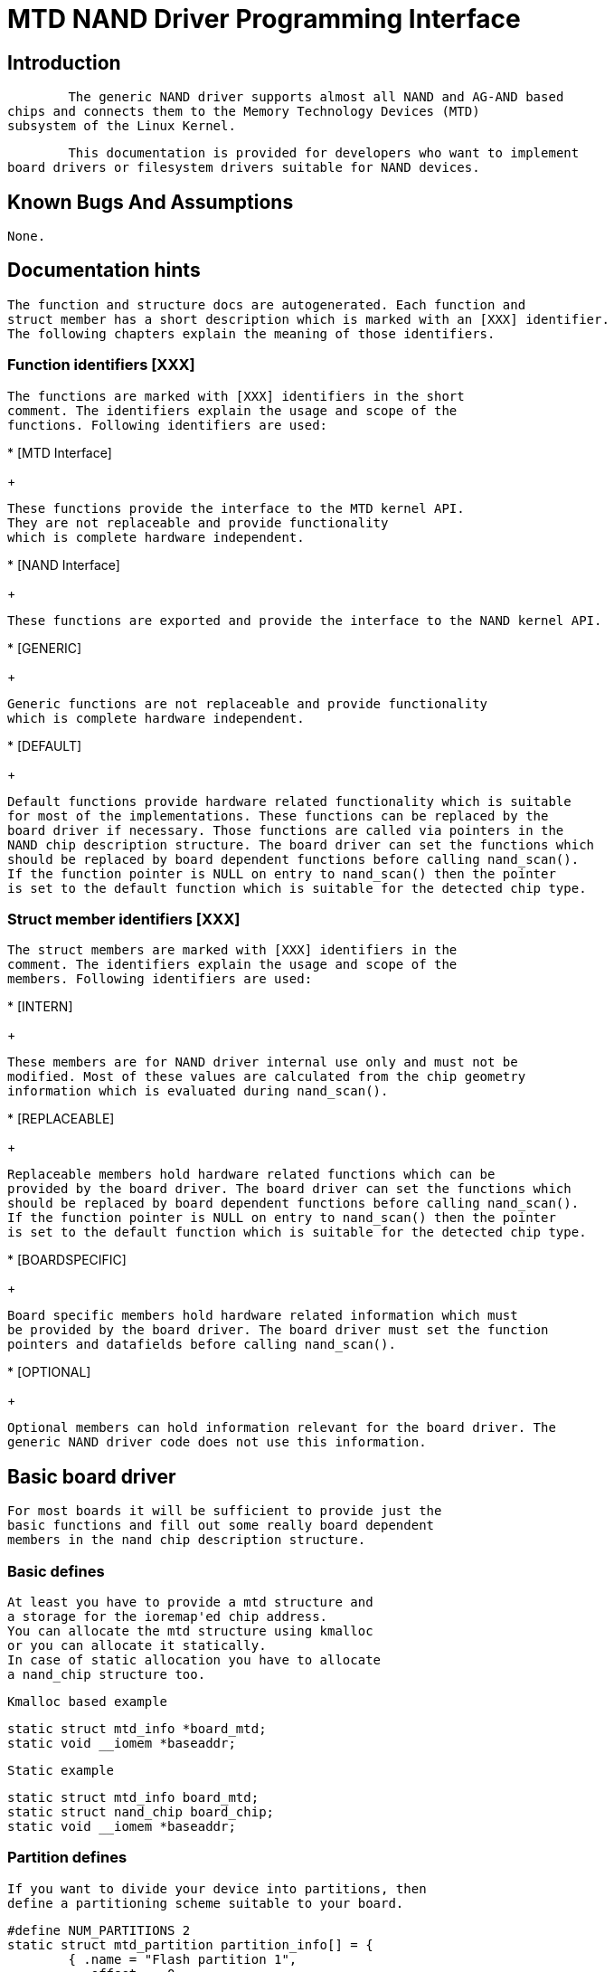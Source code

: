 = MTD NAND Driver Programming Interface

[[intro]]

== Introduction


  	The generic NAND driver supports almost all NAND and AG-AND based
	chips and connects them to the Memory Technology Devices (MTD)
	subsystem of the Linux Kernel.
  


  	This documentation is provided for developers who want to implement
	board drivers or filesystem drivers suitable for NAND devices.
  

[[bugs]]

== Known Bugs And Assumptions


	None.	
  

[[dochints]]

== Documentation hints


     The function and structure docs are autogenerated. Each function and 
     struct member has a short description which is marked with an [XXX] identifier.
     The following chapters explain the meaning of those identifiers.
     

[[Function_identifiers_XXX]]

=== Function identifiers [XXX]


	The functions are marked with [XXX] identifiers in the short
	comment. The identifiers explain the usage and scope of the
	functions. Following identifiers are used:
     	


* 
	  	[MTD Interface]
+

		These functions provide the interface to the MTD kernel API. 
		They are not replaceable and provide functionality
		which is complete hardware independent.
		


* 
	  	[NAND Interface]
+

		These functions are exported and provide the interface to the NAND kernel API. 
		


* 
	  	[GENERIC]
+

		Generic functions are not replaceable and provide functionality
		which is complete hardware independent.
		


* 
	  	[DEFAULT]
+

		Default functions provide hardware related functionality which is suitable
		for most of the implementations. These functions can be replaced by the
		board driver if necessary. Those functions are called via pointers in the
		NAND chip description structure. The board driver can set the functions which
		should be replaced by board dependent functions before calling nand_scan().
		If the function pointer is NULL on entry to nand_scan() then the pointer
		is set to the default function which is suitable for the detected chip type.
		

[[Struct_member_identifiers_XXX]]

=== Struct member identifiers [XXX]


	The struct members are marked with [XXX] identifiers in the 
	comment. The identifiers explain the usage and scope of the
	members. Following identifiers are used:
     	


* 
	  	[INTERN]
+

		These members are for NAND driver internal use only and must not be
		modified. Most of these values are calculated from the chip geometry
		information which is evaluated during nand_scan().
		


* 
	  	[REPLACEABLE]
+

		Replaceable members hold hardware related functions which can be 
		provided by the board driver. The board driver can set the functions which
		should be replaced by board dependent functions before calling nand_scan().
		If the function pointer is NULL on entry to nand_scan() then the pointer
		is set to the default function which is suitable for the detected chip type.
		


* 
	  	[BOARDSPECIFIC]
+

		Board specific members hold hardware related information which must
		be provided by the board driver. The board driver must set the function
		pointers and datafields before calling nand_scan().
		


* 
	  	[OPTIONAL]
+

		Optional members can hold information relevant for the board driver. The
		generic NAND driver code does not use this information.
		

[[basicboarddriver]]

== Basic board driver


		For most boards it will be sufficient to provide just the
		basic functions and fill out some really board dependent
		members in the nand chip description structure.
	

[[Basic_defines]]

=== Basic defines


			At least you have to provide a mtd structure and
			a storage for the ioremap'ed chip address.
			You can allocate the mtd structure using kmalloc
			or you can allocate it statically.
			In case of static allocation you have to allocate
			a nand_chip structure too.
		


			Kmalloc based example
		


----

static struct mtd_info *board_mtd;
static void __iomem *baseaddr;
		
----


			Static example
		


----

static struct mtd_info board_mtd;
static struct nand_chip board_chip;
static void __iomem *baseaddr;
		
----

[[Partition_defines]]

=== Partition defines


			If you want to divide your device into partitions, then
			define a partitioning scheme suitable to your board.
		


----

#define NUM_PARTITIONS 2
static struct mtd_partition partition_info[] = {
	{ .name = "Flash partition 1",
	  .offset =  0,
	  .size =    8 * 1024 * 1024 },
	{ .name = "Flash partition 2",
	  .offset =  MTDPART_OFS_NEXT,
	  .size =    MTDPART_SIZ_FULL },
};
		
----

[[Hardware_control_functions]]

=== Hardware control function


			The hardware control function provides access to the 
			control pins of the NAND chip(s). 
			The access can be done by GPIO pins or by address lines.
			If you use address lines, make sure that the timing
			requirements are met.
		


			_GPIO based example_
		


----

static void board_hwcontrol(struct mtd_info *mtd, int cmd)
{
	switch(cmd){
		case NAND_CTL_SETCLE: /* Set CLE pin high */ break;
		case NAND_CTL_CLRCLE: /* Set CLE pin low */ break;
		case NAND_CTL_SETALE: /* Set ALE pin high */ break;
		case NAND_CTL_CLRALE: /* Set ALE pin low */ break;
		case NAND_CTL_SETNCE: /* Set nCE pin low */ break;
		case NAND_CTL_CLRNCE: /* Set nCE pin high */ break;
	}
}
		
----


			_Address lines based example._ It's assumed that the
			nCE pin is driven by a chip select decoder.
		


----

static void board_hwcontrol(struct mtd_info *mtd, int cmd)
{
	struct nand_chip *this = (struct nand_chip *) mtd->priv;
	switch(cmd){
		case NAND_CTL_SETCLE: this->IO_ADDR_W |= CLE_ADRR_BIT;  break;
		case NAND_CTL_CLRCLE: this->IO_ADDR_W &= ~CLE_ADRR_BIT; break;
		case NAND_CTL_SETALE: this->IO_ADDR_W |= ALE_ADRR_BIT;  break;
		case NAND_CTL_CLRALE: this->IO_ADDR_W &= ~ALE_ADRR_BIT; break;
	}
}
		
----

[[Device_ready_function]]

=== Device ready function


			If the hardware interface has the ready busy pin of the NAND chip connected to a
			GPIO or other accessible I/O pin, this function is used to read back the state of the
			pin. The function has no arguments and should return 0, if the device is busy (R/B pin 
			is low) and 1, if the device is ready (R/B pin is high).
			If the hardware interface does not give access to the ready busy pin, then
			the function must not be defined and the function pointer this-&gt;dev_ready is set to NULL.		
		

[[Init_function]]

=== Init function


			The init function allocates memory and sets up all the board
			specific parameters and function pointers. When everything
			is set up nand_scan() is called. This function tries to
			detect and identify then chip. If a chip is found all the
			internal data fields are initialized accordingly.
			The structure(s) have to be zeroed out first and then filled with the necessary
			information about the device.
		


----

static int __init board_init (void)
{
	struct nand_chip *this;
	int err = 0;

	/* Allocate memory for MTD device structure and private data */
	board_mtd = kzalloc(sizeof(struct mtd_info) + sizeof(struct nand_chip), GFP_KERNEL);
	if (!board_mtd) {
		printk ("Unable to allocate NAND MTD device structure.\n");
		err = -ENOMEM;
		goto out;
	}

	/* map physical address */
	baseaddr = ioremap(CHIP_PHYSICAL_ADDRESS, 1024);
	if (!baseaddr) {
		printk("Ioremap to access NAND chip failed\n");
		err = -EIO;
		goto out_mtd;
	}

	/* Get pointer to private data */
	this = (struct nand_chip *) ();
	/* Link the private data with the MTD structure */
	board_mtd->priv = this;

	/* Set address of NAND IO lines */
	this->IO_ADDR_R = baseaddr;
	this->IO_ADDR_W = baseaddr;
	/* Reference hardware control function */
	this->hwcontrol = board_hwcontrol;
	/* Set command delay time, see datasheet for correct value */
	this->chip_delay = CHIP_DEPENDEND_COMMAND_DELAY;
	/* Assign the device ready function, if available */
	this->dev_ready = board_dev_ready;
	this->eccmode = NAND_ECC_SOFT;

	/* Scan to find existence of the device */
	if (nand_scan (board_mtd, 1)) {
		err = -ENXIO;
		goto out_ior;
	}
	
	add_mtd_partitions(board_mtd, partition_info, NUM_PARTITIONS);
	goto out;

out_ior:
	iounmap(baseaddr);
out_mtd:
	kfree (board_mtd);
out:
	return err;
}
module_init(board_init);
		
----

[[Exit_function]]

=== Exit function


			The exit function is only necessary if the driver is
			compiled as a module. It releases all resources which
			are held by the chip driver and unregisters the partitions
			in the MTD layer.
		


----

#ifdef MODULE
static void __exit board_cleanup (void)
{
	/* Release resources, unregister device */
	nand_release (board_mtd);

	/* unmap physical address */
	iounmap(baseaddr);
	
	/* Free the MTD device structure */
	kfree (board_mtd);
}
module_exit(board_cleanup);
#endif
		
----

[[boarddriversadvanced]]

== Advanced board driver functions


		This chapter describes the advanced functionality of the NAND
		driver. For a list of functions which can be overridden by the board
		driver see the documentation of the nand_chip structure.
	

[[Multiple_chip_control]]

=== Multiple chip control


			The nand driver can control chip arrays. Therefore the
			board driver must provide an own select_chip function. This
			function must (de)select the requested chip.
			The function pointer in the nand_chip structure must
			be set before calling nand_scan(). The maxchip parameter
			of nand_scan() defines the maximum number of chips to
			scan for. Make sure that the select_chip function can
			handle the requested number of chips.
		


			The nand driver concatenates the chips to one virtual
			chip and provides this virtual chip to the MTD layer.
		


			_Note: The driver can only handle linear chip arrays of equally sized chips. There is no support for parallel arrays which extend the buswidth._
		


			_GPIO based example_
		


----

static void board_select_chip (struct mtd_info *mtd, int chip)
{
	/* Deselect all chips, set all nCE pins high */
	GPIO(BOARD_NAND_NCE) |= 0xff;	
	if (chip >= 0)
		GPIO(BOARD_NAND_NCE) &= ~ (1 << chip);
}
		
----


			_Address lines based example._
			Its assumed that the nCE pins are connected to an
			address decoder.
		


----

static void board_select_chip (struct mtd_info *mtd, int chip)
{
	struct nand_chip *this = (struct nand_chip *) mtd->priv;
	
	/* Deselect all chips */
	this->IO_ADDR_R &= ~BOARD_NAND_ADDR_MASK;
	this->IO_ADDR_W &= ~BOARD_NAND_ADDR_MASK;
	switch (chip) {
	case 0:
		this->IO_ADDR_R |= BOARD_NAND_ADDR_CHIP0;
		this->IO_ADDR_W |= BOARD_NAND_ADDR_CHIP0;
		break;
	....	
	case n:
		this->IO_ADDR_R |= BOARD_NAND_ADDR_CHIPn;
		this->IO_ADDR_W |= BOARD_NAND_ADDR_CHIPn;
		break;
	}	
}
		
----

[[Hardware_ECC_support]]

=== Hardware ECC support

[[Functions_and_constants]]

==== Functions and constants


				The nand driver supports three different types of
				hardware ECC.
				
* NAND_ECC_HW3_256
+

				Hardware ECC generator providing 3 bytes ECC per
				256 byte.
				


* NAND_ECC_HW3_512
+

				Hardware ECC generator providing 3 bytes ECC per
				512 byte.
				


* NAND_ECC_HW6_512
+

				Hardware ECC generator providing 6 bytes ECC per
				512 byte.
				


* NAND_ECC_HW8_512
+

				Hardware ECC generator providing 6 bytes ECC per
				512 byte.
				


				If your hardware generator has a different functionality
				add it at the appropriate place in nand_base.c
			


				The board driver must provide following functions:
				
* enable_hwecc
+

				This function is called before reading / writing to
				the chip. Reset or initialize the hardware generator
				in this function. The function is called with an
				argument which let you distinguish between read 
				and write operations.
				


* calculate_ecc
+

				This function is called after read / write from / to
				the chip. Transfer the ECC from the hardware to
				the buffer. If the option NAND_HWECC_SYNDROME is set
				then the function is only called on write. See below.
				


* correct_data
+

				In case of an ECC error this function is called for
				error detection and correction. Return 1 respectively 2
				in case the error can be corrected. If the error is
				not correctable return -1. If your hardware generator
				matches the default algorithm of the nand_ecc software
				generator then use the correction function provided
				by nand_ecc instead of implementing duplicated code.
				


			

[[Hardware_ECC_with_syndrome_calculation]]

==== Hardware ECC with syndrome calculation


				Many hardware ECC implementations provide Reed-Solomon
				codes and calculate an error syndrome on read. The syndrome
				must be converted to a standard Reed-Solomon syndrome
				before calling the error correction code in the generic
				Reed-Solomon library.
			


				The ECC bytes must be placed immediately after the data
				bytes in order to make the syndrome generator work. This
				is contrary to the usual layout used by software ECC. The
				separation of data and out of band area is not longer
				possible. The nand driver code handles this layout and
				the remaining free bytes in the oob area are managed by 
				the autoplacement code. Provide a matching oob-layout
				in this case. See rts_from4.c and diskonchip.c for 
				implementation reference. In those cases we must also
				use bad block tables on FLASH, because the ECC layout is
				interfering with the bad block marker positions.
				See bad block table support for details.
			

[[Bad_Block_table_support]]

=== Bad block table support


			Most NAND chips mark the bad blocks at a defined
			position in the spare area. Those blocks must 
			not be erased under any circumstances as the bad 
			block information would be lost.
			It is possible to check the bad block mark each
			time when the blocks are accessed by reading the
			spare area of the first page in the block. This
			is time consuming so a bad block table is used.
		


			The nand driver supports various types of bad block
			tables.
			
* Per device
+

			The bad block table contains all bad block information
			of the device which can consist of multiple chips.
			


* Per chip
+

			A bad block table is used per chip and contains the
			bad block information for this particular chip.
			


* Fixed offset
+

			The bad block table is located at a fixed offset
			in the chip (device). This applies to various
			DiskOnChip devices.
			


* Automatic placed
+

			The bad block table is automatically placed and
			detected either at the end or at the beginning
			of a chip (device)
			


* Mirrored tables
+

			The bad block table is mirrored on the chip (device) to
			allow updates of the bad block table without data loss.
			


		

	
			nand_scan() calls the function nand_default_bbt(). 
			nand_default_bbt() selects appropriate default
			bad block table descriptors depending on the chip information
			which was retrieved by nand_scan().
		


			The standard policy is scanning the device for bad 
			blocks and build a ram based bad block table which
			allows faster access than always checking the
			bad block information on the flash chip itself.
		

[[Flash_based_tables]]

==== Flash based tables


				It may be desired or necessary to keep a bad block table in FLASH.
				For AG-AND chips this is mandatory, as they have no factory marked
				bad blocks. They have factory marked good blocks. The marker pattern
				is erased when the block is erased to be reused. So in case of
				powerloss before writing the pattern back to the chip this block 
				would be lost and added to the bad blocks. Therefore we scan the 
				chip(s) when we detect them the first time for good blocks and 
				store this information in a bad block table before erasing any 
				of the blocks.
			


				The blocks in which the tables are stored are protected against
				accidental access by marking them bad in the memory bad block
				table. The bad block table management functions are allowed
				to circumvent this protection.
			


				The simplest way to activate the FLASH based bad block table support 
				is to set the option NAND_BBT_USE_FLASH in the bbt_option field of
				the nand chip structure before calling nand_scan(). For AG-AND
				chips is this done by default.
				This activates the default FLASH based bad block table functionality 
				of the NAND driver. The default bad block table options are
				
* Store bad block table per chip


* Use 2 bits per block


* Automatic placement at the end of the chip


* Use mirrored tables with version numbers


* Reserve 4 blocks at the end of the chip


			

[[User_defined_tables]]

==== User defined tables


				User defined tables are created by filling out a 
				nand_bbt_descr structure and storing the pointer in the
				nand_chip structure member bbt_td before calling nand_scan(). 
				If a mirror table is necessary a second structure must be
				created and a pointer to this structure must be stored
				in bbt_md inside the nand_chip structure. If the bbt_md 
				member is set to NULL then only the main table is used
				and no scan for the mirrored table is performed.
			


				The most important field in the nand_bbt_descr structure
				is the options field. The options define most of the 
				table properties. Use the predefined constants from
				nand.h to define the options.
				
* Number of bits per block
+
The supported number of bits is 1, 2, 4, 8.


* Table per chip
+
Setting the constant NAND_BBT_PERCHIP selects that
				a bad block table is managed for each chip in a chip array.
				If this option is not set then a per device bad block table
				is used.


* Table location is absolute
+
Use the option constant NAND_BBT_ABSPAGE and
				define the absolute page number where the bad block
				table starts in the field pages. If you have selected bad block
				tables per chip and you have a multi chip array then the start page
				must be given for each chip in the chip array. Note: there is no scan
				for a table ident pattern performed, so the fields 
				pattern, veroffs, offs, len can be left uninitialized


* Table location is automatically detected
+
The table can either be located in the first or the last good
				blocks of the chip (device). Set NAND_BBT_LASTBLOCK to place
				the bad block table at the end of the chip (device). The
				bad block tables are marked and identified by a pattern which
				is stored in the spare area of the first page in the block which
				holds the bad block table. Store a pointer to the pattern  
				in the pattern field. Further the length of the pattern has to be 
				stored in len and the offset in the spare area must be given
				in the offs member of the nand_bbt_descr structure. For mirrored
				bad block tables different patterns are mandatory.


* Table creation
+
Set the option NAND_BBT_CREATE to enable the table creation
				if no table can be found during the scan. Usually this is done only 
				once if a new chip is found. 


* Table write support
+
Set the option NAND_BBT_WRITE to enable the table write support.
				This allows the update of the bad block table(s) in case a block has
				to be marked bad due to wear. The MTD interface function block_markbad
				is calling the update function of the bad block table. If the write
				support is enabled then the table is updated on FLASH.
+

				Note: Write support should only be enabled for mirrored tables with
				version control.
				


* Table version control
+
Set the option NAND_BBT_VERSION to enable the table version control.
				It's highly recommended to enable this for mirrored tables with write
				support. It makes sure that the risk of losing the bad block
				table information is reduced to the loss of the information about the
				one worn out block which should be marked bad. The version is stored in
				4 consecutive bytes in the spare area of the device. The position of
				the version number is defined by the member veroffs in the bad block table
				descriptor.


* Save block contents on write
+

				In case that the block which holds the bad block table does contain
				other useful information, set the option NAND_BBT_SAVECONTENT. When
				the bad block table is written then the whole block is read the bad
				block table is updated and the block is erased and everything is 
				written back. If this option is not set only the bad block table
				is written and everything else in the block is ignored and erased.
				


* Number of reserved blocks
+

				For automatic placement some blocks must be reserved for
				bad block table storage. The number of reserved blocks is defined 
				in the maxblocks member of the bad block table description structure.
				Reserving 4 blocks for mirrored tables should be a reasonable number. 
				This also limits the number of blocks which are scanned for the bad
				block table ident pattern.
				


			

[[Spare_area_placement]]

=== Spare area (auto)placement


			The nand driver implements different possibilities for
			placement of filesystem data in the spare area, 
			
* Placement defined by fs driver


* Automatic placement


			The default placement function is automatic placement. The
			nand driver has built in default placement schemes for the
			various chiptypes. If due to hardware ECC functionality the
			default placement does not fit then the board driver can
			provide a own placement scheme.
		


			File system drivers can provide a own placement scheme which
			is used instead of the default placement scheme.
		


			Placement schemes are defined by a nand_oobinfo structure
	     		
----

struct nand_oobinfo {
	int	useecc;
	int	eccbytes;
	int	eccpos[24];
	int	oobfree[8][2];
};
	     		
----


			
* useecc
+

				The useecc member controls the ecc and placement function. The header
				file include/mtd/mtd-abi.h contains constants to select ecc and
				placement. MTD_NANDECC_OFF switches off the ecc complete. This is
				not recommended and available for testing and diagnosis only.
				MTD_NANDECC_PLACE selects caller defined placement, MTD_NANDECC_AUTOPLACE
				selects automatic placement.
			


* eccbytes
+

				The eccbytes member defines the number of ecc bytes per page.
			


* eccpos
+

				The eccpos array holds the byte offsets in the spare area where
				the ecc codes are placed.
			


* oobfree
+

				The oobfree array defines the areas in the spare area which can be
				used for automatic placement. The information is given in the format
				{offset, size}. offset defines the start of the usable area, size the
				length in bytes. More than one area can be defined. The list is terminated
				by an {0, 0} entry.
			


		

[[Placement_defined_by_fs_driver]]

==== Placement defined by fs driver


				The calling function provides a pointer to a nand_oobinfo
				structure which defines the ecc placement. For writes the
				caller must provide a spare area buffer along with the
				data buffer. The spare area buffer size is (number of pages) *
				(size of spare area). For reads the buffer size is
				(number of pages) * ((size of spare area) + (number of ecc
				steps per page) * sizeof (int)). The driver stores the
				result of the ecc check for each tuple in the spare buffer.
				The storage sequence is 
			


				&lt;spare data page 0&gt;&lt;ecc result 0&gt;...&lt;ecc result n&gt;
			


				...
			


				&lt;spare data page n&gt;&lt;ecc result 0&gt;...&lt;ecc result n&gt;
			


				This is a legacy mode used by YAFFS1.
			


				If the spare area buffer is NULL then only the ECC placement is
				done according to the given scheme in the nand_oobinfo structure.
			

[[Automatic_placement]]

==== Automatic placement


				Automatic placement uses the built in defaults to place the
				ecc bytes in the spare area. If filesystem data have to be stored /
				read into the spare area then the calling function must provide a
				buffer. The buffer size per page is determined by the oobfree array in
				the nand_oobinfo structure.
			


				If the spare area buffer is NULL then only the ECC placement is
				done according to the default builtin scheme.
			

[[Spare_area_autoplacement_default]]

=== Spare area autoplacement default schemes

[[pagesize_256]]

==== 256 byte pagesize


|===============
|Offset|Content|Comment
|0x00|ECC byte 0|Error correction code byte 0
|0x01|ECC byte 1|Error correction code byte 1
|0x02|ECC byte 2|Error correction code byte 2
|0x03|Autoplace 0|
|0x04|Autoplace 1|
|0x05|Bad block marker|If any bit in this byte is zero, then this block is bad.
This applies only to the first page in a block. In the remaining
pages this byte is reserved
|0x06|Autoplace 2|
|0x07|Autoplace 3|

|===============


[[pagesize_512]]

==== 512 byte pagesize


|===============
|Offset|Content|Comment
|0x00|ECC byte 0|Error correction code byte 0 of the lower 256 Byte data in
this page
|0x01|ECC byte 1|Error correction code byte 1 of the lower 256 Bytes of data
in this page
|0x02|ECC byte 2|Error correction code byte 2 of the lower 256 Bytes of data
in this page
|0x03|ECC byte 3|Error correction code byte 0 of the upper 256 Bytes of data
in this page
|0x04|reserved|reserved
|0x05|Bad block marker|If any bit in this byte is zero, then this block is bad.
This applies only to the first page in a block. In the remaining
pages this byte is reserved
|0x06|ECC byte 4|Error correction code byte 1 of the upper 256 Bytes of data
in this page
|0x07|ECC byte 5|Error correction code byte 2 of the upper 256 Bytes of data
in this page
|0x08 - 0x0F|Autoplace 0 - 7|

|===============


[[pagesize_2048]]

==== 2048 byte pagesize


|===============
|Offset|Content|Comment
|0x00|Bad block marker|If any bit in this byte is zero, then this block is bad.
This applies only to the first page in a block. In the remaining
pages this byte is reserved
|0x01|Reserved|Reserved
|0x02-0x27|Autoplace 0 - 37|
|0x28|ECC byte 0|Error correction code byte 0 of the first 256 Byte data in
this page
|0x29|ECC byte 1|Error correction code byte 1 of the first 256 Bytes of data
in this page
|0x2A|ECC byte 2|Error correction code byte 2 of the first 256 Bytes data in
this page
|0x2B|ECC byte 3|Error correction code byte 0 of the second 256 Bytes of data
in this page
|0x2C|ECC byte 4|Error correction code byte 1 of the second 256 Bytes of data
in this page
|0x2D|ECC byte 5|Error correction code byte 2 of the second 256 Bytes of data
in this page
|0x2E|ECC byte 6|Error correction code byte 0 of the third 256 Bytes of data
in this page
|0x2F|ECC byte 7|Error correction code byte 1 of the third 256 Bytes of data
in this page
|0x30|ECC byte 8|Error correction code byte 2 of the third 256 Bytes of data
in this page
|0x31|ECC byte 9|Error correction code byte 0 of the fourth 256 Bytes of data
in this page
|0x32|ECC byte 10|Error correction code byte 1 of the fourth 256 Bytes of data
in this page
|0x33|ECC byte 11|Error correction code byte 2 of the fourth 256 Bytes of data
in this page
|0x34|ECC byte 12|Error correction code byte 0 of the fifth 256 Bytes of data
in this page
|0x35|ECC byte 13|Error correction code byte 1 of the fifth 256 Bytes of data
in this page
|0x36|ECC byte 14|Error correction code byte 2 of the fifth 256 Bytes of data
in this page
|0x37|ECC byte 15|Error correction code byte 0 of the sixt 256 Bytes of data
in this page
|0x38|ECC byte 16|Error correction code byte 1 of the sixt 256 Bytes of data
in this page
|0x39|ECC byte 17|Error correction code byte 2 of the sixt 256 Bytes of data
in this page
|0x3A|ECC byte 18|Error correction code byte 0 of the seventh 256 Bytes of
data in this page
|0x3B|ECC byte 19|Error correction code byte 1 of the seventh 256 Bytes of
data in this page
|0x3C|ECC byte 20|Error correction code byte 2 of the seventh 256 Bytes of
data in this page
|0x3D|ECC byte 21|Error correction code byte 0 of the eighth 256 Bytes of data
in this page
|0x3E|ECC byte 22|Error correction code byte 1 of the eighth 256 Bytes of data
in this page
|0x3F|ECC byte 23|Error correction code byte 2 of the eighth 256 Bytes of data
in this page

|===============


[[filesystems]]

== Filesystem support


		The NAND driver provides all necessary functions for a
		filesystem via the MTD interface.
	


		Filesystems must be aware of the NAND peculiarities and
		restrictions. One major restrictions of NAND Flash is, that you cannot 
		write as often as you want to a page. The consecutive writes to a page, 
		before erasing it again, are restricted to 1-3 writes, depending on the 
		manufacturers specifications. This applies similar to the spare area. 
	


		Therefore NAND aware filesystems must either write in page size chunks
		or hold a writebuffer to collect smaller writes until they sum up to 
		pagesize. Available NAND aware filesystems: JFFS2, YAFFS. 		
	


		The spare area usage to store filesystem data is controlled by
		the spare area placement functionality which is described in one
		of the earlier chapters.
	

[[tools]]

== Tools


		The MTD project provides a couple of helpful tools to handle NAND Flash.
		
* flasherase, flasheraseall: Erase and format FLASH partitions


* nandwrite: write filesystem images to NAND FLASH


* nanddump: dump the contents of a NAND FLASH partitions


	


		These tools are aware of the NAND restrictions. Please use those tools
		instead of complaining about errors which are caused by non NAND aware
		access methods.
	

[[defines]]

== Constants


     This chapter describes the constants which might be relevant for a driver developer.
     

[[Chip_option_constants]]

=== Chip option constants

[[Constants_for_chip_id_table]]

==== Constants for chip id table


		These constants are defined in nand.h. They are ored together to describe
		the chip functionality.
     		
----

/* Buswitdh is 16 bit */
#define NAND_BUSWIDTH_16	0x00000002
/* Device supports partial programming without padding */
#define NAND_NO_PADDING		0x00000004
/* Chip has cache program function */
#define NAND_CACHEPRG		0x00000008
/* Chip has copy back function */
#define NAND_COPYBACK		0x00000010
/* AND Chip which has 4 banks and a confusing page / block 
 * assignment. See Renesas datasheet for further information */
#define NAND_IS_AND		0x00000020
/* Chip has a array of 4 pages which can be read without
 * additional ready /busy waits */
#define NAND_4PAGE_ARRAY	0x00000040 
		
----


     		

[[Constants_for_runtime_options]]

==== Constants for runtime options


		These constants are defined in nand.h. They are ored together to describe
		the functionality.
     		
----

/* The hw ecc generator provides a syndrome instead a ecc value on read 
 * This can only work if we have the ecc bytes directly behind the 
 * data bytes. Applies for DOC and AG-AND Renesas HW Reed Solomon generators */
#define NAND_HWECC_SYNDROME	0x00020000
		
----


     		

[[EEC_selection_constants]]

=== ECC selection constants


	Use these constants to select the ECC algorithm.
  	
----

/* No ECC. Usage is not recommended ! */
#define NAND_ECC_NONE		0
/* Software ECC 3 byte ECC per 256 Byte data */
#define NAND_ECC_SOFT		1
/* Hardware ECC 3 byte ECC per 256 Byte data */
#define NAND_ECC_HW3_256	2
/* Hardware ECC 3 byte ECC per 512 Byte data */
#define NAND_ECC_HW3_512	3
/* Hardware ECC 6 byte ECC per 512 Byte data */
#define NAND_ECC_HW6_512	4
/* Hardware ECC 6 byte ECC per 512 Byte data */
#define NAND_ECC_HW8_512	6
	
----


	

[[Hardware_control_related_constants]]

=== Hardware control related constants


	These constants describe the requested hardware access function when
	the boardspecific hardware control function is called
  	
----

/* Select the chip by setting nCE to low */
#define NAND_CTL_SETNCE 	1
/* Deselect the chip by setting nCE to high */
#define NAND_CTL_CLRNCE		2
/* Select the command latch by setting CLE to high */
#define NAND_CTL_SETCLE		3
/* Deselect the command latch by setting CLE to low */
#define NAND_CTL_CLRCLE		4
/* Select the address latch by setting ALE to high */
#define NAND_CTL_SETALE		5
/* Deselect the address latch by setting ALE to low */
#define NAND_CTL_CLRALE		6
/* Set write protection by setting WP to high. Not used! */
#define NAND_CTL_SETWP		7
/* Clear write protection by setting WP to low. Not used! */
#define NAND_CTL_CLRWP		8
	
----


	

[[Bad_block_table_constants]]

=== Bad block table related constants


	These constants describe the options used for bad block
	table descriptors.
  	
----

/* Options for the bad block table descriptors */

/* The number of bits used per block in the bbt on the device */
#define NAND_BBT_NRBITS_MSK	0x0000000F
#define NAND_BBT_1BIT		0x00000001
#define NAND_BBT_2BIT		0x00000002
#define NAND_BBT_4BIT		0x00000004
#define NAND_BBT_8BIT		0x00000008
/* The bad block table is in the last good block of the device */
#define	NAND_BBT_LASTBLOCK	0x00000010
/* The bbt is at the given page, else we must scan for the bbt */
#define NAND_BBT_ABSPAGE	0x00000020
/* bbt is stored per chip on multichip devices */
#define NAND_BBT_PERCHIP	0x00000080
/* bbt has a version counter at offset veroffs */
#define NAND_BBT_VERSION	0x00000100
/* Create a bbt if none axists */
#define NAND_BBT_CREATE		0x00000200
/* Write bbt if necessary */
#define NAND_BBT_WRITE		0x00001000
/* Read and write back block contents when writing bbt */
#define NAND_BBT_SAVECONTENT	0x00002000
	
----


	

[[structs]]

== Structures


     This chapter contains the autogenerated documentation of the structures which are
     used in the NAND driver and might be relevant for a driver developer. Each  
     struct member has a short description which is marked with an [XXX] identifier.
     See the chapter "Documentation hints" for an explanation.
     

[[pubfunctions]]

== Public Functions Provided


     This chapter contains the autogenerated documentation of the NAND kernel API functions
      which are exported. Each function has a short description which is marked with an [XXX] identifier.
     See the chapter "Documentation hints" for an explanation.
     

[[intfunctions]]

== Internal Functions Provided


     This chapter contains the autogenerated documentation of the NAND driver internal functions.
     Each function has a short description which is marked with an [XXX] identifier.
     See the chapter "Documentation hints" for an explanation.
     The functions marked with [DEFAULT] might be relevant for a board driver developer.
     

[[credits]]

== Credits


		The following people have contributed to the NAND driver:
		
. Steven J. Hillpass:[<email>sjhill@realitydiluted.com</email>]


. David Woodhousepass:[<email>dwmw2@infradead.org</email>]


. Thomas Gleixnerpass:[<email>tglx@linutronix.de</email>]


		A lot of users have provided bugfixes, improvements and helping hands for testing.
		Thanks a lot.
	


		The following people have contributed to this document:
		
. Thomas Gleixnerpass:[<email>tglx@linutronix.de</email>]


	

